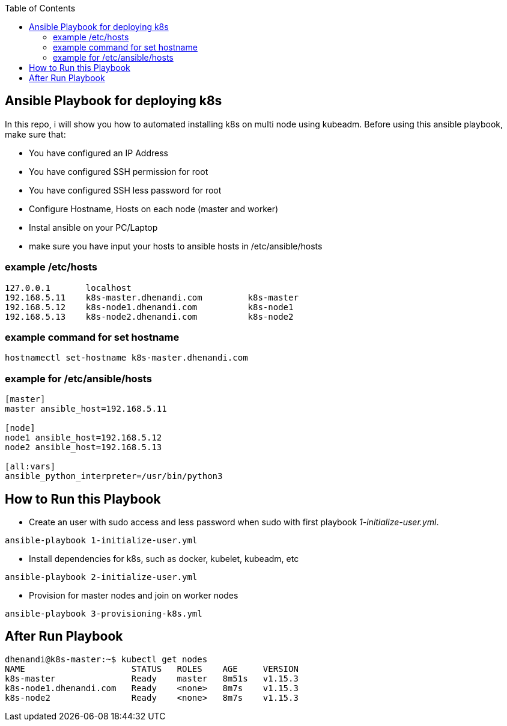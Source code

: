 :toc:
== Ansible Playbook for deploying k8s 

In this repo, i will show you how to automated installing k8s on multi node using kubeadm. Before using this ansible playbook, make sure that: 

* You have configured an IP Address
* You have configured SSH permission for root
* You have configured SSH less password for root
* Configure Hostname, Hosts on each node (master and worker)
* Instal ansible on your PC/Laptop 
* make sure you have input your hosts to ansible hosts in /etc/ansible/hosts

=== example /etc/hosts

```bash
127.0.0.1	localhost
192.168.5.11	k8s-master.dhenandi.com		k8s-master
192.168.5.12	k8s-node1.dhenandi.com		k8s-node1
192.168.5.13	k8s-node2.dhenandi.com		k8s-node2
```

=== example command for set hostname

```bash
hostnamectl set-hostname k8s-master.dhenandi.com
```

=== example for /etc/ansible/hosts

```bash
[master]
master ansible_host=192.168.5.11

[node]
node1 ansible_host=192.168.5.12
node2 ansible_host=192.168.5.13

[all:vars]
ansible_python_interpreter=/usr/bin/python3
```

== How to Run this Playbook

* Create an user with sudo access and less password when sudo with first playbook _1-initialize-user.yml_.

```bash 
ansible-playbook 1-initialize-user.yml
```

* Install dependencies for k8s, such as docker, kubelet, kubeadm, etc

```bash
ansible-playbook 2-initialize-user.yml
```

* Provision for master nodes and join on worker nodes

```bash
ansible-playbook 3-provisioning-k8s.yml
```

== After Run Playbook

```bash
dhenandi@k8s-master:~$ kubectl get nodes
NAME                     STATUS   ROLES    AGE     VERSION
k8s-master               Ready    master   8m51s   v1.15.3
k8s-node1.dhenandi.com   Ready    <none>   8m7s    v1.15.3
k8s-node2                Ready    <none>   8m7s    v1.15.3
```
